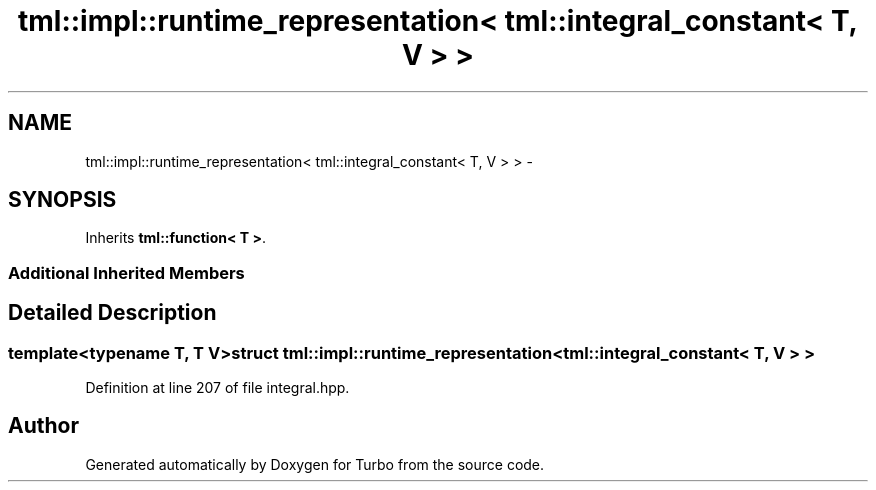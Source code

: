 .TH "tml::impl::runtime_representation< tml::integral_constant< T, V > >" 3 "Fri Aug 22 2014" "Turbo" \" -*- nroff -*-
.ad l
.nh
.SH NAME
tml::impl::runtime_representation< tml::integral_constant< T, V > > \- 
.SH SYNOPSIS
.br
.PP
.PP
Inherits \fBtml::function< T >\fP\&.
.SS "Additional Inherited Members"
.SH "Detailed Description"
.PP 

.SS "template<typename T, T V>struct tml::impl::runtime_representation< tml::integral_constant< T, V > >"

.PP
Definition at line 207 of file integral\&.hpp\&.

.SH "Author"
.PP 
Generated automatically by Doxygen for Turbo from the source code\&.
